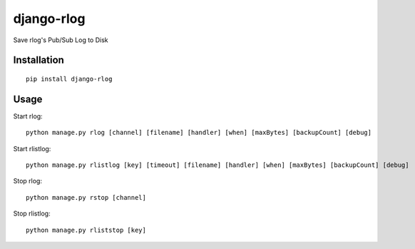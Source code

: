 ===========
django-rlog
===========

Save rlog's Pub/Sub Log to Disk

Installation
============

::

    pip install django-rlog


Usage
=====

Start rlog::

    python manage.py rlog [channel] [filename] [handler] [when] [maxBytes] [backupCount] [debug]


Start rlistlog::

    python manage.py rlistlog [key] [timeout] [filename] [handler] [when] [maxBytes] [backupCount] [debug]


Stop rlog::

    python manage.py rstop [channel]


Stop rlistlog::

    python manage.py rliststop [key]

